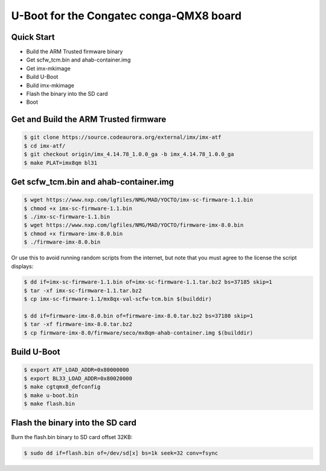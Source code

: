 .. SPDX-License-Identifier: GPL-2.0+

U-Boot for the Congatec conga-QMX8 board
========================================

Quick Start
-----------

- Build the ARM Trusted firmware binary
- Get scfw_tcm.bin and ahab-container.img
- Get imx-mkimage
- Build U-Boot
- Build imx-mkimage
- Flash the binary into the SD card
- Boot

Get and Build the ARM Trusted firmware
--------------------------------------

.. code-block:: bash

     $ git clone https://source.codeaurora.org/external/imx/imx-atf
     $ cd imx-atf/
     $ git checkout origin/imx_4.14.78_1.0.0_ga -b imx_4.14.78_1.0.0_ga
     $ make PLAT=imx8qm bl31

Get scfw_tcm.bin and ahab-container.img
---------------------------------------

.. code-block:: bash

     $ wget https://www.nxp.com/lgfiles/NMG/MAD/YOCTO/imx-sc-firmware-1.1.bin
     $ chmod +x imx-sc-firmware-1.1.bin
     $ ./imx-sc-firmware-1.1.bin
     $ wget https://www.nxp.com/lgfiles/NMG/MAD/YOCTO/firmware-imx-8.0.bin
     $ chmod +x firmware-imx-8.0.bin
     $ ./firmware-imx-8.0.bin

Or use this to avoid running random scripts from the internet,
but note that you must agree to the license the script displays:

.. code-block:: bash

     $ dd if=imx-sc-firmware-1.1.bin of=imx-sc-firmware-1.1.tar.bz2 bs=37185 skip=1
     $ tar -xf imx-sc-firmware-1.1.tar.bz2
     $ cp imx-sc-firmware-1.1/mx8qx-val-scfw-tcm.bin $(builddir)

     $ dd if=firmware-imx-8.0.bin of=firmware-imx-8.0.tar.bz2 bs=37180 skip=1
     $ tar -xf firmware-imx-8.0.tar.bz2
     $ cp firmware-imx-8.0/firmware/seco/mx8qm-ahab-container.img $(builddir)

Build U-Boot
------------

.. code-block:: bash

     $ export ATF_LOAD_ADDR=0x80000000
     $ export BL33_LOAD_ADDR=0x80020000
     $ make cgtqmx8_defconfig
     $ make u-boot.bin
     $ make flash.bin

Flash the binary into the SD card
---------------------------------

Burn the flash.bin binary to SD card offset 32KB:

.. code-block:: bash

     $ sudo dd if=flash.bin of=/dev/sd[x] bs=1k seek=32 conv=fsync
